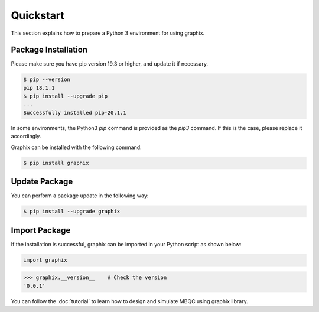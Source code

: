 Quickstart
===========

This section explains how to prepare a Python 3 environment for using graphix.

Package Installation
--------------------

Please make sure you have pip version 19.3 or higher, and update it if necessary.

.. code-block:: bash

    $ pip --version
    pip 18.1.1
    $ pip install --upgrade pip
    ...
    Successfully installed pip-20.1.1

In some environments, the Python3 `pip` command is provided as the `pip3` command. If this is the case, please replace it accordingly.

Graphix can be installed with the following command:

.. code-block:: bash

    $ pip install graphix


Update Package
--------------

You can perform a package update in the following way:

.. code-block:: bash

    $ pip install --upgrade graphix

Import Package
--------------

If the installation is successful, graphix can be imported in your Python script as shown below:

.. code-block:: python

    import graphix

>>> graphix.__version__    # Check the version
'0.0.1'

You can follow the :doc:`tutorial` to learn how to design and simulate MBQC using graphix library.
